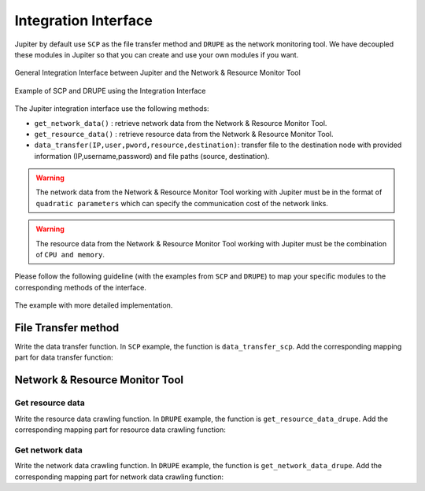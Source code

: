 Integration Interface
=====================

Jupiter by default use ``SCP`` as the file transfer method and ``DRUPE`` as the network monitoring tool. We have decoupled these modules in Jupiter so that you can create and use your own modules if you want. 

.. figure::  images/api_general.png
   :align:   center

   General Integration Interface between Jupiter and the Network & Resource Monitor Tool

.. figure::  images/api_example.png
   :align:   center

   Example of SCP and DRUPE using the Integration Interface

The Jupiter integration interface use the following methods:

* ``get_network_data()`` : retrieve network data from the Network & Resource Monitor Tool.
* ``get_resource_data()`` : retrieve resource data from the Network & Resource Monitor Tool.
* ``data_transfer(IP,user,pword,resource,destination)``: transfer file to the destination node with provided information (IP,username,password) and file paths (source, destination).


.. warning:: The network data from the Network & Resource Monitor Tool working with Jupiter must be in the format of ``quadratic parameters`` which can specify the communication cost of the network links.

.. warning:: The resource data from the Network & Resource Monitor Tool working with Jupiter must be the combination of ``CPU and memory``.


Please follow the following guideline (with the examples from ``SCP`` and ``DRUPE``) to map your specific modules to the corresponding methods of the interface.

.. figure::  images/API.png
   :align:   center

   The example with more detailed implementation.


File Transfer method 
--------------------

Write the data transfer function. In ``SCP`` example, the function is ``data_transfer_scp``. Add the corresponding mapping part for data transfer function:

.. code-block:: python
    :linenos:
    
    def transfer_mapping_decorator(TRANSFER):
	    def data_transfer_scp(IP,user,pword,source, destination):
	        retry = 0
	        while retry < num_retries:
	            try:
	                cmd = "sshpass -p %s scp -P %s -o StrictHostKeyChecking=no -r %s %s@%s:%s" % (pword, ssh_port, source, user, IP, destination)
	                os.system(cmd)
	                print('data transfer complete\n')
	                break
	            except:
	                print('profiler_worker.txt: SSH Connection refused or File transfer failed, will retry in 2 seconds')
	                time.sleep(2)
	                retry += 1

	    if TRANSFER==0:
	        return data_transfer_scp
	    return data_transfer_scp

Network & Resource Monitor Tool
-------------------------------

Get resource data
^^^^^^^^^^^^^^^^^

Write the resource data crawling function. In ``DRUPE`` example, the function is ``get_resource_data_drupe``. Add the corresponding mapping part for resource data crawling function:

.. code-block:: python
    :linenos:

    def get_resource_data_mapping(PROFILER=0):
	    if PROFILER==0: 
	        return profilers_mapping_decorator(get_resource_data_drupe)
	    return profilers_mapping_decorator(get_resource_data_drupe)

Get network data
^^^^^^^^^^^^^^^^

Write the network data crawling function. In ``DRUPE`` example, the function is ``get_network_data_drupe``. Add the corresponding mapping part for network data crawling function:

.. code-block:: python
    :linenos:

    def get_network_data_mapping(PROFILER=0):
	    if PROFILER==0: 
	        return profilers_mapping_decorator(get_network_data_drupe)
	    return profilers_mapping_decorator(get_network_data_drupe)
	   